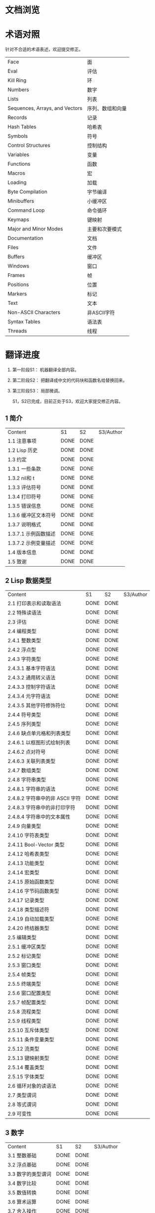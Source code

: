 * 文档浏览
[[./Demo.gif]]

* 术语对照
  针对不合适的术语表述，欢迎提交修正。
| Face         | 面       |
| Eval         | 评估     |
| Kill Ring    | 环       |
| Numbers                            | 数字                 |
| Lists                              | 列表                 |
| Sequences, Arrays, and Vectors     | 序列、数组和向量     |
| Records                            | 记录                 |
| Hash Tables                        | 哈希表               |
| Symbols                            | 符号                 |
| Control Structures                 | 控制结构             |
| Variables                          | 变量                 |
| Functions                          | 函数                 |
| Macros                             | 宏                   |
| Loading                            | 加载                 |
| Byte Compilation                   | 字节编译             |
| Minibuffers                        | 小缓冲区             |
| Command Loop                       | 命令循环             |
| Keymaps                            | 键映射               |
| Major and Minor Modes              | 主要和次要模式       |
| Documentation                      | 文档                 |
| Files                              | 文件                 |
| Buffers                            | 缓冲区            |
| Windows                            | 窗口                 |
| Frames                             | 帧                   |
| Positions                          | 位置                 |
| Markers                            | 标记                 |
| Text                               | 文本                 |
| Non-ASCII Characters               | 非ASCII字符          |
| Syntax Tables                      | 语法表               |
| Threads                            | 线程                 |

* 翻译进度
1. 第一阶段S1： 机器翻译全部内容。
2. 第二阶段S2： 把翻译成中文的代码块和函数名给替换回来。
3. 第三阶段S3： 局部微调。

   S1，S2已完成，目前正处于S3，欢迎大家提交修正内容。

** 1 简介
   | Content              | S1   | S2   | S3/Author |
   | 1.1 注意事项         | DONE | DONE |             |
   | 1.2 Lisp 历史        | DONE | DONE |             |
   | 1.3 约定             | DONE | DONE |             |
   | 1.3.1 一些条款       | DONE | DONE |             |
   | 1.3.2 nil和 t        | DONE | DONE |             |
   | 1.3.3 评估符号       | DONE | DONE |             |
   | 1.3.4 打印符号       | DONE | DONE |             |
   | 1.3.5 错误信息       | DONE | DONE |             |
   | 1.3.6 缓冲区文本符号 | DONE | DONE |             |
   | 1.3.7 说明格式       | DONE | DONE |             |
   | 1.3.7.1 示例函数描述 | DONE | DONE |             |
   | 1.3.7.2 示例变量描述 | DONE | DONE |             |
   | 1.4 版本信息         | DONE | DONE |             |
   | 1.5 致谢             | DONE | DONE |             |

** 2 Lisp 数据类型
   | Content                         | S1   | S2   | S3/Author |
   | 2.1 打印表示和读取语法          | DONE | DONE |             |
   | 2.2 特殊读语法                  | DONE | DONE |             |
   | 2.3 评估                        | DONE | DONE |             |
   | 2.4 编程类型                    | DONE | DONE |             |
   | 2.4.1 整数类型                  | DONE | DONE |             |
   | 2.4.2 浮点型                    | DONE | DONE |             |
   | 2.4.3 字符类型                  | DONE | DONE |             |
   | 2.4.3.1 基本字符语法            | DONE | DONE |             |
   | 2.4.3.2 通用转义语法            | DONE | DONE |             |
   | 2.4.3.3 控制字符语法            | DONE | DONE |             |
   | 2.4.3.4 元字符语法              | DONE | DONE |             |
   | 2.4.3.5 其他字符修饰符位        | DONE | DONE |             |
   | 2.4.4 符号类型                  | DONE | DONE |             |
   | 2.4.5 序列类型                  | DONE | DONE |             |
   | 2.4.6 缺点单元格和列表类型      | DONE | DONE |             |
   | 2.4.6.1 以框图形式绘制列表      | DONE | DONE |             |
   | 2.4.6.2 点对符号                | DONE | DONE |             |
   | 2.4.6.3 关联列表类型            | DONE | DONE |             |
   | 2.4.7 数组类型                  | DONE | DONE |             |
   | 2.4.8 字符串类型                | DONE | DONE |             |
   | 2.4.8.1 字符串的语法            | DONE | DONE |             |
   | 2.4.8.2 字符串中的非 ASCII 字符 | DONE | DONE |             |
   | 2.4.8.3 字符串中的非打印字符    | DONE | DONE |             |
   | 2.4.8.4 字符串中的文本属性      | DONE | DONE |             |
   | 2.4.9 向量类型                  | DONE | DONE |             |
   | 2.4.10 字符表类型               | DONE | DONE |             |
   | 2.4.11 Bool-Vector 类型         | DONE | DONE |             |
   | 2.4.12 哈希表类型               | DONE | DONE |             |
   | 2.4.13 功能类型                 | DONE | DONE |             |
   | 2.4.14 宏类型                   | DONE | DONE |             |
   | 2.4.15 原始函数类型             | DONE | DONE |             |
   | 2.4.16 字节码函数类型           | DONE | DONE |             |
   | 2.4.17 记录类型                 | DONE | DONE |             |
   | 2.4.18 类型描述符               | DONE | DONE |             |
   | 2.4.19 自动加载类型             | DONE | DONE |             |
   | 2.4.20 终结器类型               | DONE | DONE |             |
   | 2.5 编辑类型                    | DONE | DONE |             |
   | 2.5.1 缓冲区类型                | DONE | DONE |             |
   | 2.5.2 标记类型                  | DONE | DONE |             |
   | 2.5.3 窗口类型                  | DONE | DONE |             |
   | 2.5.4 帧类型                    | DONE | DONE |             |
   | 2.5.5 终端类型                  | DONE | DONE |             |
   | 2.5.6 窗口配置类型              | DONE | DONE |             |
   | 2.5.7 帧配置类型                | DONE | DONE |             |
   | 2.5.8 流程类型                  | DONE | DONE |             |
   | 2.5.9 线程类型                  | DONE | DONE |             |
   | 2.5.10 互斥体类型               | DONE | DONE |             |
   | 2.5.11 条件变量类型             | DONE | DONE |             |
   | 2.5.12 流类型                   | DONE | DONE |             |
   | 2.5.13 键映射类型               | DONE | DONE |             |
   | 2.5.14 覆盖类型                 | DONE | DONE |             |
   | 2.5.15 字体类型                 | DONE | DONE |             |
   | 2.6 循环对象的读语法            | DONE | DONE |             |
   | 2.7 类型谓词                    | DONE | DONE |             |
   | 2.8 等式谓词                    | DONE | DONE |             |
   | 2.9 可变性                      | DONE | DONE |             |


** 3 数字
   | Content            | S1   | S2   | S3/Author |
   | 3.1 整数基础       | DONE | DONE |             |
   | 3.2 浮点基础       | DONE | DONE |             |
   | 3.3 数字的类型谓词 | DONE | DONE |             |
   | 3.4 数字比较       | DONE | DONE |             |
   | 3.5 数值转换       | DONE | DONE |             |
   | 3.6 算术运算       | DONE | DONE |             |
   | 3.7 舍入操作       | DONE | DONE |             |
   | 3.8 整数的按位运算 | DONE | DONE |             |
   | 3.9 标准数学函数   | DONE | DONE |             |
   | 3.10 随机数        | DONE | DONE |             |


** 4 字符串和字符
   | Content                 | S1   | S2   | S3/Author |
   | 4.1 字符串和字符基础    | DONE | DONE |             |
   | 4.2 字符串谓词          | DONE | DONE |             |
   | 4.3 创建字符串          | DONE | DONE |             |
   | 4.4 修改字符串          | DONE | DONE |             |
   | 4.5 字符与字符串的比较  | DONE | DONE |             |
   | 4.6 字符和字符串的转换  | DONE | DONE |             |
   | 4.7 格式化字符串        | DONE | DONE |             |
   | 4.8 自定义格式字符串    | DONE | DONE |             |
   | 4.9 Lisp 中的大小写转换 | DONE | DONE |             |
   | 4.10 案例表             | DONE | DONE |             |


** 5 列表
   | Content                    | S1   | S2   | S3/Author |
   | 5.1 列表和缺点单元格       | DONE | DONE |             |
   | 5.2 列表上的谓词           | DONE | DONE |             |
   | 5.3 访问列表元素           | DONE | DONE |             |
   | 5.4 构建 Cons 单元格和列表 | DONE | DONE |             |
   | 5.5 修改列表变量           | DONE | DONE |             |
   | 5.6 修改现有列表结构       | DONE | DONE |             |
   | 5.6.1 改变列表元素 setcar  | DONE | DONE |             |
   | 5.6.2 更改列表的 CDR       | DONE | DONE |             |
   | 5.6.3 重新排列列表的函数   | DONE | DONE |             |
   | 5.7 使用列表作为集合       | DONE | DONE |             |
   | 5.8 关联列表               | DONE | DONE |             |
   | 5.9 属性列表               | DONE | DONE |             |
   | 5.9.1 属性列表和关联列表   | DONE | DONE |             |
   | 5.9.2 符号外的属性列表     | DONE | DONE |             |


** 6 序列、数组和向量
   | Content                  | S1   | S2   | S3/Author |
   | 6.1 序列                 | DONE | DONE |             |
   | 6.2 数组                 | DONE | DONE |             |
   | 6.3 操作数组的函数       | DONE | DONE |             |
   | 6.4 向量                 | DONE | DONE |             |
   | 6.5 向量函数             | DONE | DONE |             |
   | 6.6 字符表               | DONE | DONE |             |
   | 6.7 布尔向量             | DONE | DONE |             |
   | 6.8 管理固定大小的对象环 | DONE | DONE |             |


** 7 记录
   | Content        | S1   | S2   | S3/Author |
   | 7.1 记录功能   | DONE | DONE |             |
   | 7.2 向后兼容性 | DONE | DONE |             |

** 8 哈希表
   | Content            | S1   | S2   | S3/Author   |
   | 8.1 创建哈希表     | DONE | DONE | [[https://github.com/Kinneyzhang][Kinneyzhang]] |
   | 8.2 哈希表访问     | DONE | DONE | [[https://github.com/Kinneyzhang][Kinneyzhang]] |
   | 8.3 定义哈希比较   | DONE | DONE | [[https://github.com/Kinneyzhang][Kinneyzhang]] |
   | 8.4 其他哈希表函数 | DONE | DONE | [[https://github.com/Kinneyzhang][Kinneyzhang]] |

** 9 符号
   | Content            | S1   | S2   | S3/Author |
   | 9.1 符号组件       | DONE | DONE |           |
   | 9.2 定义符号       | DONE | DONE |           |
   | 9.3 创建和嵌入符号 | DONE | DONE |           |
   | 9.4 符号属性       | DONE | DONE |           |
   | 9.4.1 访问符号属性 | DONE | DONE |           |
   | 9.4.2 标准符号属性 | DONE | DONE |           |
   | 9.5 速记           | DONE | DONE |           |
   | 9.5.1 例外         | DONE | DONE |           |


** 10 评估
   | Content               | S1   | S2   | S3/Author |
   | 10.1 评估简介         | DONE | DONE |             |
   | 10.2 表格种类         | DONE | DONE |             |
   | 10.2.1 自我评估表     | DONE | DONE |             |
   | 10.2.2 符号形式       | DONE | DONE |             |
   | 10.2.3 列表形式的分类 | DONE | DONE |             |
   | 10.2.4 符号函数间接   | DONE | DONE |             |
   | 10.2.5 函数形式的评估 | DONE | DONE |             |
   | 10.2.6 Lisp 宏求值    | DONE | DONE |             |
   | 10.2.7 特殊表格       | DONE | DONE |             |
   | 10.2.8 自动加载       | DONE | DONE |             |
   | 10.3 报价             | DONE | DONE |             |
   | 10.4 反引号           | DONE | DONE |             |
   | 10.5 评估             | DONE | DONE |             |
   | 10.6 延迟和惰性评估   | DONE | DONE |             |

** 11 控制结构
   | Content                               | S1   | S2   | S3/Author |
   | 11.1 测序                             | DONE | DONE |             |
   | 11.2 条件                             | DONE | DONE |             |
   | 11.3 组合条件的构造                   | DONE | DONE |             |
   | 11.4 模式匹配条件                     | DONE | DONE |             |
   | 11.4.1 该 pcase宏                     | DONE | DONE |             |
   | 11.4.2 扩展 pcase                     | DONE | DONE |             |
   | 11.4.3 反引号样式模式                 | DONE | DONE |             |
   | 11.4.4 解构 pcase模式                 | DONE | DONE |             |
   | 11.5 迭代                             | DONE | DONE |             |
   | 11.6 生成器                           | DONE | DONE |             |
   | 11.7 非本地出口                       | DONE | DONE |             |
   | 11.7.1 显式非本地出口： catch和 throw | DONE | DONE |             |
   | 11.7.2 示例 catch和 throw             | DONE | DONE |             |
   | 11.7.3 错误                           | DONE | DONE |             |
   | 11.7.3.1 如何发出错误信号             | DONE | DONE |             |
   | 11.7.3.2 Emacs 如何处理错误           | DONE | DONE |             |
   | 11.7.3.3 编写代码来处理错误           | DONE | DONE |             |
   | 11.7.3.4 错误符号和条件名称           | DONE | DONE |             |
   | 11.7.4 清理非本地出口                 | DONE | DONE |             |


** 12 变量
   | Content                          | S1   | S2   | S3/Author |
   | 12.1 全局变量                    | DONE | DONE |             |
   | 12.2 永不改变的变量              | DONE | DONE |             |
   | 12.3 局部变量                    | DONE | DONE |             |
   | 12.4 当变量为空时                | DONE | DONE |             |
   | 12.5 定义全局变量                | DONE | DONE |             |
   | 12.6 稳健定义变量的技巧          | DONE | DONE |             |
   | 12.7 访问变量值                  | DONE | DONE |             |
   | 12.8 设置变量值                  | DONE | DONE |             |
   | 12.9 当变量改变时运行函数。    | DONE | DONE |             |
   | 12.9.1 限制                      | DONE | DONE |             |
   | 12.10 变量绑定的作用域规则       | DONE | DONE |             |
   | 12.10.1 动态绑定                 | DONE | DONE |             |
   | 12.10.2 正确使用动态绑定         | DONE | DONE |             |
   | 12.10.3 词法绑定                 | DONE | DONE |             |
   | 12.10.4 使用词法绑定             | DONE | DONE |             |
   | 12.10.5 转换为词法绑定           | DONE | DONE |             |
   | 12.11 缓冲区局部变量             | DONE | DONE |             |
   | 12.11.1 缓冲区局部变量简介       | DONE | DONE |             |
   | 12.11.2 创建和删除缓冲区本地绑定 | DONE | DONE |             |
   | 12.11.3 缓冲区局部变量的默认值   | DONE | DONE |             |
   | 12.12 文件局部变量               | DONE | DONE |             |
   | 12.13 目录局部变量               | DONE | DONE |             |
   | 12.14 连接局部变量               | DONE | DONE |             |
   | 12.15 变量别名                   | DONE | DONE |             |
   | 12.16 有限制值的变量             | DONE | DONE |             |
   | 12.17 广义变量                   | DONE | DONE |             |
   | 12.17.1 setf宏                   | DONE | DONE |             |
   | 12.17.2 定义新的 setf形式        | DONE | DONE |             |


** 13 函数
   | Content                             | S1   | S2   | S3/Author |
   | 13.1 什么是函数？                   | DONE | DONE |             |
   | 13.2 Lambda 表达式                  | DONE | DONE |             |
   | 13.2.1 Lambda 表达式的组成部分      | DONE | DONE |             |
   | 13.2.2 一个简单的 Lambda 表达式示例 | DONE | DONE |             |
   | 13.2.3 参数列表的特点               | DONE | DONE |             |
   | 13.2.4 函数的文档字符串             | DONE | DONE |             |
   | 13.3 命名函数                       | DONE | DONE |             |
   | 13.4 定义函数                       | DONE | DONE |             |
   | 13.5 调用函数                       | DONE | DONE |             |
   | 13.6 映射函数                       | DONE | DONE |             |
   | 13.7 匿名函数                       | DONE | DONE |             |
   | 13.8 泛型函数                       | DONE | DONE |             |
   | 13.9 访问函数单元格内容             | DONE | DONE |             |
   | 13.10 闭包                          | DONE | DONE |             |
   | 13.11 建议 Emacs Lisp 函数          | DONE | DONE |             |
   | 13.11.1 操纵建议的原语              | DONE | DONE |             |
   | 13.11.2 建议命名函数                | DONE | DONE |             |
   | 13.11.3 编写建议的方法              | DONE | DONE |             |
   | 13.11.4 使用旧的 defadvice 适配代码 | DONE | DONE |             |
   | 13.12 声明过时的函数                | DONE | DONE |             |
   | 13.13 内联函数                      | DONE | DONE |             |
   | 13.14 declare形式                   | DONE | DONE |             |
   | 13.15 告诉编译器定义了一个函数      | DONE | DONE |             |
   | 13.16 判断一个函数是否可以安全调用  | DONE | DONE |             |
   | 13.17 其他与函数相关的话题          | DONE | DONE |             |


** 14 宏
   | Content                     | S1   | S2   | S3/Author |
   | 14.1 一个简单的宏例子       | DONE | DONE |             |
   | 14.2 宏调用的扩展           | DONE | DONE |             |
   | 14.3 宏和字节编译           | DONE | DONE |             |
   | 14.4 定义宏                 | DONE | DONE |             |
   | 14.5 使用宏的常见问题       | DONE | DONE |             |
   | 14.5.1 错误时间             | DONE | DONE |             |
   | 14.5.2 反复评估宏参数       | DONE | DONE |             |
   | 14.5.3 宏展开中的局部变量   | DONE | DONE |             |
   | 14.5.4 评估扩展中的宏观参数 | DONE | DONE |             |
   | 14.5.5 宏扩展了多少次？     | DONE | DONE |             |
   | 14.6 缩进宏                 | DONE | DONE |             |


** 15 自定义设置
   | Content             | S1   | S2   | S3/Author |
   | 15.1 常用项关键字   | DONE | DONE |             |
   | 15.2 定义自定义组   | DONE | DONE |             |
   | 15.3 定义自定义变量 | DONE | DONE |             |
   | 15.4 自定义类型     | DONE | DONE |             |
   | 15.4.1 简单类型     | DONE | DONE |             |
   | 15.4.2 复合类型     | DONE | DONE |             |
   | 15.4.3 拼接成列表   | DONE | DONE |             |
   | 15.4.4 键入关键字   | DONE | DONE |             |
   | 15.4.5 定义新类型   | DONE | DONE |             |
   | 15.5 应用自定义     | DONE | DONE |             |
   | 15.6 自定义主题     | DONE | DONE |             |

** 16 加载
   | Content                     | S1   | S2   | S3/Author |
   | 16.1 程序如何加载           | DONE | DONE |             |
   | 16.2 加载后缀               | DONE | DONE |             |
   | 16.3 图书馆搜索             | DONE | DONE |             |
   | 16.4 加载非 ASCII 字符      | DONE | DONE |             |
   | 16.5 自动加载               | DONE | DONE |             |
   | 16.5.1 按前缀自动加载       | DONE | DONE |             |
   | 16.5.2 何时使用自动加载     | DONE | DONE |             |
   | 16.6 重复加载               | DONE | DONE |             |
   | 16.7 特点                   | DONE | DONE |             |
   | 16.8 哪个文件定义了某个符号 | DONE | DONE |             |
   | 16.9 卸载                   | DONE | DONE |             |
   | 16.10 装载挂钩              | DONE | DONE |             |
   | 16.11 Emacs 动态模块        | DONE | DONE |             |


** 17 字节编译
   | Content                 | S1   | S2   | S3/Author |
   | 17.1 字节编译代码的性能 | DONE | DONE |             |
   | 17.2 字节编译函数       | DONE | DONE |             |
   | 17.3 文档字符串和编译   | DONE | DONE |             |
   | 17.4 单个函数的动态加载 | DONE | DONE |             |
   | 17.5 编译期间的评估     | DONE | DONE |             |
   | 17.6 编译器错误         | DONE | DONE |             |
   | 17.7 字节码函数对象     | DONE | DONE |             |
   | 17.8 反汇编字节码       | DONE | DONE |             |


** 18 Lisp编译成Native代码
   | Content           | S1   | S2   | S3/Author |
   | 18.1 本机编译函数 | DONE | DONE |             |
   | 18.2 本机编译变量 | DONE | DONE |             |

** 19 调试 Lisp 程序
   | Content                       | S1   | S2   | S3/Author |
   | 19.1 Lisp 调试器              | DONE | DONE |             |
   | 19.1.1 出错时进入调试器       | DONE | DONE |             |
   | 19.1.2 调试无限循环           | DONE | DONE |             |
   | 19.1.3 在函数调用中进入调试器 | DONE | DONE |             |
   | 19.1.4 修改变量时进入调试器   | DONE | DONE |             |
   | 19.1.5 显式进入调试器         | DONE | DONE |             |
   | 19.1.6 使用调试器             | DONE | DONE |             |
   | 19.1.7 回溯                   | DONE | DONE |             |
   | 19.1.8 调试器命令             | DONE | DONE |             |
   | 19.1.9 调用调试器             | DONE | DONE |             |
   | 19.1.10 调试器的内部结构      | DONE | DONE |             |
   | 19.2 调试                     | DONE | DONE |             |
   | 19.2.1 使用 Edebug            | DONE | DONE |             |
   | 19.2.2 为 Edebug 检测         | DONE | DONE |             |
   | 19.2.3 Edebug 执行模式        | DONE | DONE |             |
   | 19.2.4 跳跃                   | DONE | DONE |             |
   | 19.2.5 其他 Edebug 命令       | DONE | DONE |             |
   | 19.2.6 断点                   | DONE | DONE |             |
   | 19.2.6.1 调试断点             | DONE | DONE |             |
   | 19.2.6.2 全局中断条件         | DONE | DONE |             |
   | 19.2.6.3 源断点               | DONE | DONE |             |
   | 19.2.7 捕获错误               | DONE | DONE |             |
   | 19.2.8 调试视图               | DONE | DONE |             |
   | 19.2.9 评估                   | DONE | DONE |             |
   | 19.2.10 评估列表缓冲区        | DONE | DONE |             |
   | 19.2.11 在 Edebug 中打印      | DONE | DONE |             |
   | 19.2.12 跟踪缓冲区            | DONE | DONE |             |
   | 19.2.13 覆盖测试              | DONE | DONE |             |
   | 19.2.14 外部环境              | DONE | DONE |             |
   | 19.2.14.1 检查是否停止        | DONE | DONE |             |
   | 19.2.14.2 调试显示更新        | DONE | DONE |             |
   | 19.2.14.3 Edebug 递归编辑     | DONE | DONE |             |
   | 19.2.15 调试和宏              | DONE | DONE |             |
   | 19.2.15.1 检测宏调用          | DONE | DONE |             |
   | 19.2.15.2 规格表              | DONE | DONE |             |
   | 19.2.15.3 规范中的回溯        | DONE | DONE |             |
   | 19.2.15.4 规范示例            | DONE | DONE |             |
   | 19.2.16 调试选项              | DONE | DONE |             |
   | 19.3 调试无效的 Lisp 语法     | DONE | DONE |             |
   | 19.3.1 多余的开括号           | DONE | DONE |             |
   | 19.3.2 多余的右括号           | DONE | DONE |             |
   | 19.4 测试覆盖率               | DONE | DONE |             |
   | 19.5 剖析                     | DONE | DONE |             |


** 20 读入和打印 Lisp 对象
   | Content             | S1   | S2   | S3/Author |
   | 20.1 读入与打印简介 | DONE | DONE |             |
   | 20.2 输入流         | DONE | DONE |             |
   | 20.3 输入函数       | DONE | DONE |             |
   | 20.4 输出流         | DONE | DONE |             |
   | 20.5 输出函数       | DONE | DONE |             |
   | 20.6 影响输出的变量 | DONE | DONE |             |


** 21 小缓冲区
   | Content                           | S1   | S2   | S3/Author |
   | 21.1 Minibuffers 简介             | DONE | DONE |             |
   | 21.2 用 Minibuffer 读取文本字符串 | DONE | DONE |             |
   | 21.3 用 Minibuffer 读取 Lisp 对象 | DONE | DONE |             |
   | 21.4 小缓冲区历史                 | DONE | DONE |             |
   | 21.5 初始输入                     | DONE | DONE |             |
   | 21.6 完成                         | DONE | DONE |             |
   | 21.6.1 基本完成函数               | DONE | DONE |             |
   | 21.6.2 完成和小缓冲区             | DONE | DONE |             |
   | 21.6.3 完成完成的 Minibuffer 命令 | DONE | DONE |             |
   | 21.6.4 高级完成函数               | DONE | DONE |             |
   | 21.6.5 读取文件名                 | DONE | DONE |             |
   | 21.6.6 完成变量                   | DONE | DONE |             |
   | 21.6.7 编程完成                   | DONE | DONE |             |
   | 21.6.8 在普通缓冲区中完成         | DONE | DONE |             |
   | 21.7 是或否查询                   | DONE | DONE |             |
   | 21.8 提出多项选择题               | DONE | DONE |             |
   | 21.9 读取密码                     | DONE | DONE |             |
   | 21.10 小缓冲区命令                | DONE | DONE |             |
   | 21.11 小缓冲窗口                  | DONE | DONE |             |
   | 21.12 小缓冲区内容                | DONE | DONE |             |
   | 21.13 递归小缓冲区                | DONE | DONE |             |
   | 21.14 抑制交互                    | DONE | DONE |             |
   | 21.15 小缓冲区杂记                | DONE | DONE |             |


** 22 命令循环
   | Content                        | S1   | S2   | S3/Author |
   | 22.1 命令循环概述              | DONE | DONE |             |
   | 22.2 定义命令                  | DONE | DONE |             |
   | 22.2.1 使用 interactive        | DONE | DONE |             |
   | 22.2.2 代码字符 interactive    | DONE | DONE |             |
   | 22.2.3 使用示例 interactive    | DONE | DONE |             |
   | 22.2.4 指定命令模式            | DONE | DONE |             |
   | 22.2.5 在命令选项中进行选择    | DONE | DONE |             |
   | 22.3 交互调用                  | DONE | DONE |             |
   | 22.4 区分交互调用              | DONE | DONE |             |
   | 22.5 来自命令循环的信息        | DONE | DONE |             |
   | 22.6 指令后点调整              | DONE | DONE |             |
   | 22.7 输入事件                  | DONE | DONE |             |
   | 22.7.1 键盘事件                | DONE | DONE |             |
   | 22.7.2 功能键                  | DONE | DONE |             |
   | 22.7.3 鼠标事件                | DONE | DONE |             |
   | 22.7.4 点击事件                | DONE | DONE |             |
   | 22.7.5 拖动事件                | DONE | DONE |             |
   | 22.7.6 按钮按下事件            | DONE | DONE |             |
   | 22.7.7 重复事件                | DONE | DONE |             |
   | 22.7.8 运动事件                | DONE | DONE |             |
   | 22.7.9 焦点事件                | DONE | DONE |             |
   | 22.7.10 其他系统事件           | DONE | DONE |             |
   | 22.7.11 事件示例               | DONE | DONE |             |
   | 22.7.12 分类事件               | DONE | DONE |             |
   | 22.7.13 访问鼠标事件           | DONE | DONE |             |
   | 22.7.14 访问滚动条事件         | DONE | DONE |             |
   | 22.7.15 将键盘事件放入字符串中 | DONE | DONE |             |
   | 22.8 读数输入                  | DONE | DONE |             |
   | 22.8.1 按键序列输入            | DONE | DONE |             |
   | 22.8.2 读取一个事件            | DONE | DONE |             |
   | 22.8.3 修改和翻译输入事件      | DONE | DONE |             |
   | 22.8.4 调用输入法              | DONE | DONE |             |
   | 22.8.5 引用字符输入            | DONE | DONE |             |
   | 22.8.6 杂项事件输入功能        | DONE | DONE |             |
   | 22.9 特别活动                  | DONE | DONE |             |
   | 22.10 等待经过时间或输入       | DONE | DONE |             |
   | 22.11 退出                     | DONE | DONE |             |
   | 22.12 前缀命令参数             | DONE | DONE |             |
   | 22.13 递归编辑                 | DONE | DONE |             |
   | 22.14 禁用命令                 | DONE | DONE |             |
   | 22.15 命令历史                 | DONE | DONE |             |
   | 22.16 键盘宏                   | DONE | DONE |             |


** 23 键映射
   | Content                        | S1   | S2   | S3/Author |
   | 23.1 按键序列                  | DONE | DONE |             |
   | 23.2 键映射基础                | DONE | DONE |             |
   | 23.3 键映射格式                | DONE | DONE |             |
   | 23.4 创建键映射                | DONE | DONE |             |
   | 23.5 继承和键映射              | DONE | DONE |             |
   | 23.6 前缀键                    | DONE | DONE |             |
   | 23.7 活动键映射                | DONE | DONE |             |
   | 23.8 搜索活动键映射            | DONE | DONE |             |
   | 23.9 控制激活的键映射          | DONE | DONE |             |
   | 23.10 密钥查找                 | DONE | DONE |             |
   | 23.11 键查找函数               | DONE | DONE |             |
   | 23.12 更改键绑定               | DONE | DONE |             |
   | 23.13 重映射命令               | DONE | DONE |             |
   | 23.14 用于翻译事件序列的键映射 | DONE | DONE |             |
   | 23.14.1 与普通键映射的交互     | DONE | DONE |             |
   | 23.15 绑定键的命令             | DONE | DONE |             |
   | 23.16 扫描键映射               | DONE | DONE |             |
   | 23.17 菜单键映射               | DONE | DONE |             |
   | 23.17.1 定义菜单               | DONE | DONE |             |
   | 23.17.1.1 简单菜单项           | DONE | DONE |             |
   | 23.17.1.2 扩展菜单项           | DONE | DONE |             |
   | 23.17.1.3 菜单分隔符           | DONE | DONE |             |
   | 23.17.1.4 别名菜单项           | DONE | DONE |             |
   | 23.17.2 菜单和鼠标             | DONE | DONE |             |
   | 23.17.3 菜单和键盘             | DONE | DONE |             |
   | 23.17.4 菜单示例               | DONE | DONE |             |
   | 23.17.5 菜单栏                 | DONE | DONE |             |
   | 23.17.6 工具栏                 | DONE | DONE |             |
   | 23.17.7 修改菜单               | DONE | DONE |             |
   | 23.17.8 简易菜单               | DONE | DONE |             |


** 24 主和次模式
   | Content                             | S1   | S2   | S3/Author |
   | 24.1 钩子                           | DONE | DONE |             |
   | 24.1.1 运行钩子                     | DONE | DONE |             |
   | 24.1.2 设置挂钩                     | DONE | DONE |             |
   | 24.2 主模式                         | DONE | DONE |             |
   | 24.2.1 主模式约定                   | DONE | DONE |             |
   | 24.2.2 Emacs 如何选择主模式         | DONE | DONE |             |
   | 24.2.3 获取有关主模式的帮助         | DONE | DONE |             |
   | 24.2.4 定义派生模式                 | DONE | DONE |             |
   | 24.2.5 基本主模式                   | DONE | DONE |             |
   | 24.2.6 模式挂钩                     | DONE | DONE |             |
   | 24.2.7 列表模式                     | DONE | DONE |             |
   | 24.2.8 通用模式                     | DONE | DONE |             |
   | 24.2.9 主模式示例                   | DONE | DONE |             |
   | 24.3 次模式                         | DONE | DONE |             |
   | 24.3.1 编写次模式的约定             | DONE | DONE |             |
   | 24.3.2 键映射和次模式               | DONE | DONE |             |
   | 24.3.3 定义次模式                   | DONE | DONE |             |
   | 24.4 模式线格式                     | DONE | DONE |             |
   | 24.4.1 模式线基础                   | DONE | DONE |             |
   | 24.4.2 模式行的数据结构             | DONE | DONE |             |
   | 24.4.3 顶层模式线控制               | DONE | DONE |             |
   | 24.4.4 模式行中使用的变量           | DONE | DONE |             |
   | 24.4.5 %- 模式线中的构造            | DONE | DONE |             |
   | 24.4.6 模式行中的属性               | DONE | DONE |             |
   | 24.4.7 窗口标题行                   | DONE | DONE |             |
   | 24.4.8 模拟模式行格式               | DONE | DONE |             |
   | 24.5 名称                           | DONE | DONE |             |
   | 24.6 字体锁定模式                   | DONE | DONE |             |
   | 24.6.1 字体锁定基础                 | DONE | DONE |             |
   | 24.6.2 基于搜索的字体               | DONE | DONE |             |
   | 24.6.3 自定义基于搜索的字体         | DONE | DONE |             |
   | 24.6.4 其他字体锁定变量             | DONE | DONE |             |
   | 24.6.5 字体锁定级别                 | DONE | DONE |             |
   | 24.6.6 预计算字体                   | DONE | DONE |             |
   | 24.6.7 字体锁定面                   | DONE | DONE |             |
   | 24.6.8 语法字体锁定                 | DONE | DONE |             |
   | 24.6.9 多行字体锁定结构             | DONE | DONE |             |
   | 24.6.9.1 字体锁定多行               | DONE | DONE |             |
   | 24.6.9.2 缓冲区更改后要字体化的区域 | DONE | DONE |             |
   | 24.7 代码自动缩进                   | DONE | DONE |             |
   | 24.7.1 简单的缩进引擎               | DONE | DONE |             |
   | 24.7.1.1 SMIE 设置和功能            | DONE | DONE |             |
   | 24.7.1.2 运算符优先级文法           | DONE | DONE |             |
   | 24.7.1.3 定义语言的语法             | DONE | DONE |             |
   | 24.7.1.4 定义令牌                   | DONE | DONE |             |
   | 24.7.1.5 使用弱解析器               | DONE | DONE |             |
   | 24.7.1.6 指定缩进规则               | DONE | DONE |             |
   | 24.7.1.7 缩进规则的辅助函数         | DONE | DONE |             |
   | 24.7.1.8 缩进规则示例               | DONE | DONE |             |
   | 24.7.1.9 自定义缩进                 | DONE | DONE |             |
   | 24.8 桌面保存模式                   | DONE | DONE |             |


** 25 文档
   | Content                 | S1   | S2   | S3/Author |
   | 25.1 文档基础           | DONE | DONE |             |
   | 25.2 访问文档字符串     | DONE | DONE |             |
   | 25.3 替换文档中的键绑定 | DONE | DONE |             |
   | 25.4 文本引用样式       | DONE | DONE |             |
   | 25.5 描述帮助信息的字符 | DONE | DONE |             |
   | 25.6 帮助功能           | DONE | DONE |             |
   | 25.7 文档组             | DONE | DONE |             |


** 26 文件
   | Content                    | S1   | S2   | S3/Author |
   | 26.1 访问文件              | DONE | DONE |             |
   | 26.1.1 文件访问函数        | DONE | DONE |             |
   | 26.1.2 访问子程序          | DONE | DONE |             |
   | 26.2 保存缓冲区            | DONE | DONE |             |
   | 26.3 从文件中读取          | DONE | DONE |             |
   | 26.4 写入文件              | DONE | DONE |             |
   | 26.5 文件锁                | DONE | DONE |             |
   | 26.6 文件信息              | DONE | DONE |             |
   | 26.6.1 测试可访问性        | DONE | DONE |             |
   | 26.6.2 区分文件种类        | DONE | DONE |             |
   | 26.6.3 真名                | DONE | DONE |             |
   | 26.6.4 文件属性            | DONE | DONE |             |
   | 26.6.5 扩展文件属性        | DONE | DONE |             |
   | 26.6.6 在标准位置定位文件  | DONE | DONE |             |
   | 26.7 更改文件名和属性      | DONE | DONE |             |
   | 26.8 文件和二级存储        | DONE | DONE |             |
   | 26.9 文件名                | DONE | DONE |             |
   | 26.9.1 文件名组件          | DONE | DONE |             |
   | 26.9.2 绝对和相对文件名    | DONE | DONE |             |
   | 26.9.3 目录名称            | DONE | DONE |             |
   | 26.9.4 扩展文件名的函数    | DONE | DONE |             |
   | 26.9.5 生成唯一文件名      | DONE | DONE |             |
   | 26.9.6 文件名补全          | DONE | DONE |             |
   | 26.9.7 标准文件名          | DONE | DONE |             |
   | 26.10 目录的内容           | DONE | DONE |             |
   | 26.11 创建、复制和删除目录 | DONE | DONE |             |
   | 26.12 使某些文件名“神奇”   | DONE | DONE |             |
   | 26.13 文件格式转换         | DONE | DONE |             |
   | 26.13.1 概述               | DONE | DONE |             |
   | 26.13.2 往返规范           | DONE | DONE |             |
   | 26.13.3 零碎规格           | DONE | DONE |             |


** 27 备份和自动保存
   | Content                         | S1   | S2   | S3/Author |
   | 27.1 备份文件                   | DONE | DONE |             |
   | 27.1.1 制作备份文件             | DONE | DONE |             |
   | 27.1.2 重命名备份还是复制备份？ | DONE | DONE |             |
   | 27.1.3 制作和删除编号备份文件   | DONE | DONE |             |
   | 27.1.4 命名备份文件             | DONE | DONE |             |
   | 27.2 自动保存                   | DONE | DONE |             |
   | 27.3 还原                       | DONE | DONE |             |


** 28 缓冲区
   | Content                        | S1   | S2   | S3/Author |
   | 28.1 缓冲区基础                | DONE | DONE |             |
   | 28.2 当前缓冲区                | DONE | DONE |             |
   | 28.3 缓冲区名称                | DONE | DONE |             |
   | 28.4 缓冲区文件名              | DONE | DONE |             |
   | 28.5 缓冲区修改                | DONE | DONE |             |
   | 28.6 缓冲区修改时间            | DONE | DONE |             |
   | 28.7 只读缓冲区                | DONE | DONE |             |
   | 28.8 缓冲区列表                | DONE | DONE |             |
   | 28.9 创建缓冲区                | DONE | DONE |             |
   | 28.10 终止缓冲区               | DONE | DONE |             |
   | 28.11 间接缓冲区               | DONE | DONE |             |
   | 28.12 在两个缓冲区之间交换文本 | DONE | DONE |             |
   | 28.13 缓冲间隙                 | DONE | DONE |             |

** 29 窗口
   | Content                        | S1   | S2   | S3/Author |
   | 29.1 Emacs Windows的基本概念   | DONE | DONE |             |
   | 29.2 窗户和框架                | DONE | DONE |             |
   | 29.3 选择窗口                  | DONE | DONE |             |
   | 29.4 窗口大小                  | DONE | DONE |             |
   | 29.5 调整窗口大小              | DONE | DONE |             |
   | 29.6 保留窗口大小              | DONE | DONE |             |
   | 29.7 分割窗口                  | DONE | DONE |             |
   | 29.8 删除窗口                  | DONE | DONE |             |
   | 29.9 重新组合窗口              | DONE | DONE |             |
   | 29.10 Windows的循环排序        | DONE | DONE |             |
   | 29.11 缓冲区和窗口             | DONE | DONE |             |
   | 29.12 切换到窗口中的缓冲区     | DONE | DONE |             |
   | 29.13 在合适的窗口中显示缓冲区 | DONE | DONE |             |
   | 29.13.1 选择显示缓冲区的窗口   | DONE | DONE |             |
   | 29.13.2 缓冲区显示的动作函数   | DONE | DONE |             |
   | 29.13.3 缓冲区显示的动作列表   | DONE | DONE |             |
   | 29.13.4 显示缓冲区的附加选项   | DONE | DONE |             |
   | 29.13.5 动作函数的优先级       | DONE | DONE |             |
   | 29.13.6 缓冲区显示之禅         | DONE | DONE |             |
   | 29.14 窗口历史                 | DONE | DONE |             |
   | 29.15 专用窗口                 | DONE | DONE |             |
   | 29.16 退出窗口                 | DONE | DONE |             |
   | 29.17 侧窗                     | DONE | DONE |             |
   | 29.17.1 在侧窗中显示缓冲区     | DONE | DONE |             |
   | 29.17.2 侧窗选项和功能         | DONE | DONE |             |
   | 29.17.3 带有侧窗的框架布局     | DONE | DONE |             |
   | 29.18 原子窗口                 | DONE | DONE |             |
   | 29.19 窗口和点                 | DONE | DONE |             |
   | 29.20 窗口开始和结束位置       | DONE | DONE |             |
   | 29.21 文本滚动                 | DONE | DONE |             |
   | 29.22 垂直小数滚动             | DONE | DONE |             |
   | 29.23 水平滚动                 | DONE | DONE |             |
   | 29.24 坐标和窗口               | DONE | DONE |             |
   | 29.25 鼠标窗口自动选择         | DONE | DONE |             |
   | 29.26 窗口配置                 | DONE | DONE |             |
   | 29.27 窗口参数                 | DONE | DONE |             |
   | 29.28 窗口滚动和改变的钩子     | DONE | DONE |             |

** 30 帧
   | Content                        | S1   | S2   | S3/Author |
   | 30.1 创建帧                    | DONE | DONE |             |
   | 30.2 多终端                    | DONE | DONE |             |
   | 30.3 帧几何                    | DONE | DONE |             |
   | 30.3.1 帧布局                  | DONE | DONE |             |
   | 30.3.2 帧字体                  | DONE | DONE |             |
   | 30.3.3 帧位置                  | DONE | DONE |             |
   | 30.3.4 帧大小                  | DONE | DONE |             |
   | 30.3.5 隐含的帧大小调整        | DONE | DONE |             |
   | 30.4 帧参数                    | DONE | DONE |             |
   | 30.4.1 访问帧参数              | DONE | DONE |             |
   | 30.4.2 初始帧参数              | DONE | DONE |             |
   | 30.4.3 窗框参数                | DONE | DONE |             |
   | 30.4.3.1 基本参数              | DONE | DONE |             |
   | 30.4.3.2 位置参数              | DONE | DONE |             |
   | 30.4.3.3 尺寸参数              | DONE | DONE |             |
   | 30.4.3.4 布局参数              | DONE | DONE |             |
   | 30.4.3.5 缓冲区参数            | DONE | DONE |             |
   | 30.4.3.6 帧交互参数            | DONE | DONE |             |
   | 30.4.3.7 鼠标拖动参数          | DONE | DONE |             |
   | 30.4.3.8 窗口管理参数          | DONE | DONE |             |
   | 30.4.3.9 光标参数              | DONE | DONE |             |
   | 30.4.3.10 字体和颜色参数       | DONE | DONE |             |
   | 30.4.4 几何                    | DONE | DONE |             |
   | 30.5 终端参数                  | DONE | DONE |             |
   | 30.6 帧标题                    | DONE | DONE |             |
   | 30.7 删除帧                    | DONE | DONE |             |
   | 30.8 查找所有帧                | DONE | DONE |             |
   | 30.9 小缓冲区和帧              | DONE | DONE |             |
   | 30.10 输入焦点                 | DONE | DONE |             |
   | 30.11 框架的可见性             | DONE | DONE |             |
   | 30.12 提升、降低和重新堆叠框架 | DONE | DONE |             |
   | 30.13 帧配置                   | DONE | DONE |             |
   | 30.14 子框架                   | DONE | DONE |             |
   | 30.15 鼠标跟踪                 | DONE | DONE |             |
   | 30.16 鼠标位置                 | DONE | DONE |             |
   | 30.17 弹出菜单                 | DONE | DONE |             |
   | 30.18 对话框                   | DONE | DONE |             |
   | 30.19 指针形状                 | DONE | DONE |             |
   | 30.20 窗口系统选择             | DONE | DONE |             |
   | 30.21 拖放                     | DONE | DONE |             |
   | 30.22 颜色名称                 | DONE | DONE |             |
   | 30.23 文本终端颜色             | DONE | DONE |             |
   | 30.24 X 资源                   | DONE | DONE |             |
   | 30.25 显示功能测试             | DONE | DONE |             |

** 31 位置
   | Content                 | S1   | S2   | S3/Author |
   | 31.1 点                 | DONE | DONE |             |
   | 31.2 运动               | DONE | DONE |             |
   | 31.2.1 角色动作         | DONE | DONE |             |
   | 31.2.2 词动             | DONE | DONE |             |
   | 31.2.3 移动到缓冲区末端 | DONE | DONE |             |
   | 31.2.4 文本行的运动     | DONE | DONE |             |
   | 31.2.5 屏幕线运动       | DONE | DONE |             |
   | 31.2.6 移动平衡表达式   | DONE | DONE |             |
   | 31.2.7 跳过字符         | DONE | DONE |             |
   | 31.3 远足               | DONE | DONE |             |
   | 31.4 收窄               | DONE | DONE |             |

** 32 标记
   | Content             | S1   | S2   | S3/Author |
   | 32.1 标记概述       | DONE | DONE |             |
   | 32.2 关于标记的谓词 | DONE | DONE |             |
   | 32.3 创建标记的函数 | DONE | DONE |             |
   | 32.4 来自标记的信息 | DONE | DONE |             |
   | 32.5 标记插入类型   | DONE | DONE |             |
   | 32.6 移动标记位置   | DONE | DONE |             |
   | 32.7 标记           | DONE | DONE |             |
   | 32.8 区域           | DONE | DONE |             |

** 33 文本
   | Content                         | S1   | S2   | S3/Author |
   | 33.1 检查文本近点               | DONE | DONE |             |
   | 33.2 检查缓冲区内容             | DONE | DONE |             |
   | 33.3 比较文本                   | DONE | DONE |             |
   | 33.4 插入文本                   | DONE | DONE |             |
   | 33.5 用户级插入命令             | DONE | DONE |             |
   | 33.6 删除文本                   | DONE | DONE |             |
   | 33.7 用户级删除命令             | DONE | DONE |             |
   | 33.8 环                         | DONE | DONE |             |
   | 33.8.1 环概念                   | DONE | DONE |             |
   | 33.8.2 杀死函数                 | DONE | DONE |             |
   | 33.8.3 扬克                     | DONE | DONE |             |
   | 33.8.4 Yanking 函数             | DONE | DONE |             |
   | 33.8.5 低级环                   | DONE | DONE |             |
   | 33.8.6 环的内部                 | DONE | DONE |             |
   | 33.9 撤消                       | DONE | DONE |             |
   | 33.10 维护撤销列表              | DONE | DONE |             |
   | 33.11 填充                      | DONE | DONE |             |
   | 33.12 填充边距                  | DONE | DONE |             |
   | 33.13 自适应填充模式            | DONE | DONE |             |
   | 33.14 自动填充                  | DONE | DONE |             |
   | 33.15 文本排序                  | DONE | DONE |             |
   | 33.16 计数列                    | DONE | DONE |             |
   | 33.17 缩进                      | DONE | DONE |             |
   | 33.17.1 缩进原语                | DONE | DONE |             |
   | 33.17.2 主模式控制的缩进        | DONE | DONE |             |
   | 33.17.3 缩进整个区域            | DONE | DONE |             |
   | 33.17.4 相对于前几行的缩进      | DONE | DONE |             |
   | 33.17.5 可调制表位              | DONE | DONE |             |
   | 33.17.6 基于缩进的运动命令      | DONE | DONE |             |
   | 33.18 案例变更                  | DONE | DONE |             |
   | 33.19 文本属性                  | DONE | DONE |             |
   | 33.19.1 检查文本属性            | DONE | DONE |             |
   | 33.19.2 更改文本属性            | DONE | DONE |             |
   | 33.19.3 文本属性搜索功能        | DONE | DONE |             |
   | 33.19.4 具有特殊含义的属性      | DONE | DONE |             |
   | 33.19.5 格式化文本属性          | DONE | DONE |             |
   | 33.19.6 文本属性的粘性          | DONE | DONE |             |
   | 33.19.7 文本属性的惰性计算      | DONE | DONE |             |
   | 33.19.8 定义可点击文本          | DONE | DONE |             |
   | 33.19.9 定义和使用字段          | DONE | DONE |             |
   | 33.19.10 为什么文本属性不是区间 | DONE | DONE |             |
   | 33.20 替换字符代码              | DONE | DONE |             |
   | 33.21 寄存器                    | DONE | DONE |             |
   | 33.22 文本转置                  | DONE | DONE |             |
   | 33.23 替换缓冲区文本            | DONE | DONE |             |
   | 33.24 处理压缩数据              | DONE | DONE |             |
   | 33.25 Base 64 编码              | DONE | DONE |             |
   | 33.26 校验和/哈希               | DONE | DONE |             |
   | 33.27 GnuTLS 密码学             | DONE | DONE |             |
   | 33.27.1 GnuTLS 加密输入的格式   | DONE | DONE |             |
   | 33.27.2 GnuTLS 加密函数         | DONE | DONE |             |
   | 33.28 解析 HTML 和 XML          | DONE | DONE |             |
   | 33.28.1 文档对象模型            | DONE | DONE |             |
   | 33.29 解析和生成 JSON 值        | DONE | DONE |             |
   | 33.30 JSONRPC 通信              | DONE | DONE |             |
   | 33.30.1 概述                    | DONE | DONE |             |
   | 33.30.2 基于进程的 JSONRPC 连接 | DONE | DONE |             |
   | 33.30.3 JSONRPC JSON对象格式    | DONE | DONE |             |
   | 33.30.4 延迟的 JSONRPC 请求     | DONE | DONE |             |
   | 33.31 原子变更组                | DONE | DONE |             |
   | 33.32 更改挂钩                  | DONE | DONE |             |


** 34 非 ASCII 字符
   | Content                        | S1   | S2   | S3/Author |
   | 34.1 文本表示                  | DONE | DONE |             |
   | 34.2 禁用多字节字符            | DONE | DONE |             |
   | 34.3 转换文本表示              | DONE | DONE |             |
   | 34.4 选择表示                  | DONE | DONE |             |
   | 34.5 字符代码                  | DONE | DONE |             |
   | 34.6 字符属性                  | DONE | DONE |             |
   | 34.7 字符集                    | DONE | DONE |             |
   | 34.8 扫描字符集                | DONE | DONE |             |
   | 34.9 字符翻译                  | DONE | DONE |             |
   | 34.10 编码系统                 | DONE | DONE |             |
   | 34.10.1 编码系统的基本概念     | DONE | DONE |             |
   | 34.10.2 编码和 I/O             | DONE | DONE |             |
   | 34.10.3 Lisp 中的编码系统      | DONE | DONE |             |
   | 34.10.4 用户选择的编码系统     | DONE | DONE |             |
   | 34.10.5 默认编码系统           | DONE | DONE |             |
   | 34.10.6 为一个操作指定编码系统 | DONE | DONE |             |
   | 34.10.7 显式编码和解码         | DONE | DONE |             |
   | 34.10.8 终端 I/O 编码          | DONE | DONE |             |
   | 34.11 输入法                   | DONE | DONE |             |
   | 34.12 语言环境                 | DONE | DONE |             |

** 35 搜索和匹配
   | Content                            | S1   | S2   | S3/Author |
   | 35.1 搜索字符串                    | DONE | DONE |           |
   | 35.2 搜索和案例                    | DONE | DONE |           |
   | 35.3 正则表达式                    | DONE | DONE |           |
   | 35.3.1 正则表达式的语法            | DONE | DONE |           |
   | 35.3.1.1 正则表达式中的特殊字符    | DONE | DONE |           |
   | 35.3.1.2 字符类                    | DONE | DONE |           |
   | 35.3.1.3 正则表达式中的反斜杠结构  | DONE | DONE |           |
   | 35.3.2 复杂正则表达式示例          | DONE | DONE |           |
   | 35.3.3 该 rx结构化正则表达式表示法 | DONE | DONE |           |
   | 35.3.3.1 构造 rx正则表达式         | DONE | DONE |           |
   | 35.3.3.2 函数和宏使用 rx正则表达式 | DONE | DONE |           |
   | 35.3.3.3 定义新的 rx形式           | DONE | DONE |           |
   | 35.3.4 正则表达式函数              | DONE | DONE |           |
   | 35.3.5 正则表达式的问题            | DONE | DONE |           |
   | 35.4 正则表达式搜索                | DONE | DONE |           |
   | 35.5 POSIX正则表达式搜索           | DONE | DONE |           |
   | 35.6 匹配数据                      | DONE | DONE |           |
   | 35.6.1 替换匹配的文本              | DONE | DONE |           |
   | 35.6.2 简单匹配数据访问            | DONE | DONE |           |
   | 35.6.3 访问整个比赛数据            | DONE | DONE |           |
   | 35.6.4 保存和恢复比赛数据          | DONE | DONE |           |
   | 35.7 搜索和替换                    | DONE | DONE |           |
   | 35.8 编辑中使用的标准正则表达式    | DONE | DONE |           |

** 36 语法表
   | Content                   | S1   | S2   | S3/Author |
   | 36.1 语法表概念           | DONE | DONE |           |
   | 36.2 语法描述符           | DONE | DONE |           |
   | 36.2.1 语法类表           | DONE | DONE |           |
   | 36.2.2 语法标志           | DONE | DONE |           |
   | 36.3 语法表函数           | DONE | DONE |           |
   | 36.4 语法属性             | DONE | DONE |           |
   | 36.5 运动和句法           | DONE | DONE |           |
   | 36.6 解析表达式           | DONE | DONE |           |
   | 36.6.1 基于解析的运动命令 | DONE | DONE |           |
   | 36.6.2 查找位置的解析状态 | DONE | DONE |           |
   | 36.6.3 解析器状态         | DONE | DONE |           |
   | 36.6.4 低级解析           | DONE | DONE |           |
   | 36.6.5 控制解析的参数     | DONE | DONE |           |
   | 36.7 语法表内部           | DONE | DONE |           |
   | 36.8 类别                 | DONE | DONE |           |

** 37 缩写和缩写扩展
   | Content               | S1   | S2   | S3/Author |
   | 37.1 缩略表           | DONE | DONE |           |
   | 37.2 定义缩写         | DONE | DONE |           |
   | 37.3 在文件中保存缩写 | DONE | DONE |           |
   | 37.4 查找和扩展缩略语 | DONE | DONE |           |
   | 37.5 标准缩写表       | DONE | DONE |           |
   | 37.6 缩写属性         | DONE | DONE |           |
   | 37.7 缩写表属性       | DONE | DONE |           |

** 38 线程
   | Content           | S1   | S2   | S3/Author |
   | 38.1 基本线程函数 | DONE | DONE |           |
   | 38.2 互斥体       | DONE | DONE |           |
   | 38.3 条件变量     | DONE | DONE |           |
   | 38.4 线程列表     | DONE | DONE |           |

** 39 进程
   | Content                           | S1   | S2   | S3/Author |
   | 39.1 创建子进程的函数             | DONE | DONE |           |
   | 39.2 Shell 参数                   | DONE | DONE |           |
   | 39.3 创建同步进程                 | DONE | DONE |           |
   | 39.4 创建一个异步进程             | DONE | DONE |           |
   | 39.5 删除进程                     | DONE | DONE |           |
   | 39.6 过程信息                     | DONE | DONE |           |
   | 39.7 向进程发送输入               | DONE | DONE |           |
   | 39.8 向进程发送信号               | DONE | DONE |           |
   | 39.9 接收进程的输出               | DONE | DONE |           |
   | 39.9.1 进程缓冲区                 | DONE | DONE |           |
   | 39.9.2 过程过滤器函数             | DONE | DONE |           |
   | 39.9.3 解码过程输出               | DONE | DONE |           |
   | 39.9.4 接受进程的输出             | DONE | DONE |           |
   | 39.9.5 进程和线程                 | DONE | DONE |           |
   | 39.10 Sentinels：检测进程状态变化 | DONE | DONE |           |
   | 39.11 退出前查询                  | DONE | DONE |           |
   | 39.12 访问其他进程                | DONE | DONE |           |
   | 39.13 事务队列                    | DONE | DONE |           |
   | 39.14 网络连接                    | DONE | DONE |           |
   | 39.15 网络服务器                  | DONE | DONE |           |
   | 39.16 数据报                      | DONE | DONE |           |
   | 39.17 低级网络访问                | DONE | DONE |           |
   | 39.17.1 make-network-process      | DONE | DONE |           |
   | 39.17.2 网络选项                  | DONE | DONE |           |
   | 39.17.3 测试网络功能的可用性      | DONE | DONE |           |
   | 39.18 其他网络设施                | DONE | DONE |           |
   | 39.19 与串口通信                  | DONE | DONE |           |
   | 39.20 打包和解包字节数组          | DONE | DONE |           |
   | 39.20.1 描述数据布局              | DONE | DONE |           |
   | 39.20.2 解包和打包字节的函数      | DONE | DONE |           |
   | 39.20.3 高级数据布局规范          | DONE | DONE |           |

** 40 Emacs 显示
   | Content                    | S1   | S2   | S3 |
   | 40.1 刷新屏幕              | DONE | DONE |    |
   | 40.2 强制重新显示          | DONE | DONE |    |
   | 40.3 截断                  | DONE | DONE |    |
   | 40.4 回声区                | DONE | DONE |    |
   | 40.4.1 在回显区显示消息    | DONE | DONE |    |
   | 40.4.2 上报操作进度        | DONE | DONE |    |
   | 40.4.3 记录消息 *留言*       | DONE | DONE |    |
   | 40.4.4 回声区自定义        | DONE | DONE |    |
   | 40.5 报告警告              | DONE | DONE |    |
   | 40.5.1 警告基础            | DONE | DONE |    |
   | 40.5.2 警告变量            | DONE | DONE |    |
   | 40.5.3 警告选项            | DONE | DONE |    |
   | 40.5.4 延迟警告            | DONE | DONE |    |
   | 40.6 不可见文本            | DONE | DONE |    |
   | 40.7 选择性显示            | DONE | DONE |    |
   | 40.8 临时展示              | DONE | DONE |    |
   | 40.9 叠加                  | DONE | DONE |    |
   | 40.9.1 管理覆盖            | DONE | DONE |    |
   | 40.9.2 覆盖属性            | DONE | DONE |    |
   | 40.9.3 搜索覆盖            | DONE | DONE |    |
   | 40.10 显示文本的大小       | DONE | DONE |   |
   | 40.11 行高                 | DONE | DONE |   |
   | 40.12 面                   | DONE | DONE |   |
   | 40.12.1 面属性             | DONE | DONE |   |
   | 40.12.2 定义面             | DONE | DONE |   |
   | 40.12.3 面属性函数         | DONE | DONE |   |
   | 40.12.4 显示面             | DONE | DONE |   |
   | 40.12.5 面重映射           | DONE | DONE |   |
   | 40.12.6 处理面的函数       | DONE | DONE |   |
   | 40.12.7 自动面分配         | DONE | DONE |   |
   | 40.12.8 基本面             | DONE | DONE |   |
   | 40.12.9 字体选择           | DONE | DONE |   |
   | 40.12.10 查找字体          | DONE | DONE |   |
   | 40.12.11 字体集            | DONE | DONE |   |
   | 40.12.12 低级字体表示      | DONE | DONE |   |
   | 40.13 条纹                 | DONE | DONE |   |
   | 40.13.1 条纹尺寸和位置     | DONE | DONE |   |
   | 40.13.2 边缘指标           | DONE | DONE |   |
   | 40.13.3 边缘光标           | DONE | DONE |   |
   | 40.13.4 边缘位图           | DONE | DONE |   |
   | 40.13.5 自定义边缘位图     | DONE | DONE |   |
   | 40.13.6 叠加箭头           | DONE | DONE |   |
   | 40.14 滚动条               | DONE | DONE |   |
   | 40.15 窗口分隔线           | DONE | DONE |   |
   | 40.16 display财产          | DONE | DONE |   |
   | 40.16.1 替换文本的显示规范 | DONE | DONE |   |
   | 40.16.2 指定空间           | DONE | DONE |   |

   | 40.16.3 空间的像素规范     | DONE | DONE |   |
   | 40.16.4 其他显示规格       | DONE | DONE |   |
   | 40.16.5 在边缘显示         | DONE | DONE |   |
   | 40.17 图像                 | DONE | DONE |   |
   | 40.17.1 图像格式           | DONE | DONE |   |
   | 40.17.2 图像描述符         | DONE | DONE |   |
   | 40.17.3 XBM 图像           | DONE | DONE |   |
   | 40.17.4 XPM 图像           | DONE | DONE |   |
   | 40.17.5 ImageMagick 图像   | DONE | DONE |   |
   | 40.17.6 SVG 图像           | DONE | DONE |   |
   | 40.17.7 其他图像类型       | DONE | DONE |   |
   | 40.17.8 定义图像           | DONE | DONE |   |
   | 40.17.9 显示图像           | DONE | DONE |   |
   | 40.17.10 多帧图像          | DONE | DONE |   |
   | 40.17.11 图像缓存          | DONE | DONE |   |
   | 40.18 嵌入式原生小部件     | DONE | DONE |   |
   | 40.19 按钮                 | DONE | DONE |   |
   | 40.19.1 按钮属性           | DONE | DONE |   |
   | 40.19.2 按钮类型           | DONE | DONE |   |
   | 40.19.3 制作按钮           | DONE | DONE |   |
   | 40.19.4 操作按钮           | DONE | DONE |   |
   | 40.19.5 按钮缓冲区命令     | DONE | DONE |   |
   | 40.20 抽象显示             | DONE | DONE |   |
   | 40.20.1 抽象显示函数       | DONE | DONE |   |
   | 40.20.2 抽象显示示例       | DONE | DONE |   |
   | 40.21 闪烁的括号           | DONE | DONE |   |
   | 40.22 字符显示             | DONE | DONE |   |
   | 40.22.1 通常的显示约定     | DONE | DONE |   |
   | 40.22.2 显示表格           | DONE | DONE |   |
   | 40.22.3 活动显示表         | DONE | DONE |   |
   | 40.22.4 字形               | DONE | DONE |   |
   | 40.22.5 无字形字符显示     | DONE | DONE |   |
   | 40.23 哔哔声               | DONE | DONE |   |
   | 40.24 窗户系统             | DONE | DONE |   |
   | 40.25 工具提示             | DONE | DONE |   |
   | 40.26 双向显示             | DONE | DONE |   |



** 41 操作系统接口
   | Content                       | S1   | S2   | S3/Author |
   | 41.1 启动 Emacs               | DONE | DONE |Advanceflow      |
   | 41.1.1 小结：启动时的动作顺序 | DONE | DONE |Advanceflow      |
   | 41.1.2 初始化文件             | DONE | DONE |Advanceflow      |
   | 41.1.3 终端特定初始化         | DONE | DONE |Advanceflow      |
   | 41.1.4 命令行参数             | DONE | DONE |Advanceflow      |
   | 41.2 退出 Emacs               | DONE | DONE |Advanceflow      |
   | 41.2.1 杀死 Emacs             | DONE | DONE |Advanceflow      |
   | 41.2.2 挂起 Emacs             | DONE | DONE |Advanceflow      |
   | 41.3 操作系统环境             | DONE | DONE |Advanceflow      |
   | 41.4 用户识别                 | DONE | DONE |Advanceflow      |
   | 41.5 时间                     | DONE | DONE |Advanceflow      |
   | 41.6 时区规则                 | DONE | DONE |Advanceflow      |
   | 41.7 时间转换                 | DONE | DONE |Advanceflow      |
   | 41.8 解析和格式化时间         | DONE | DONE |Advanceflow      |
   | 41.9 处理器运行时间           | DONE | DONE |Advanceflow      |
   | 41.10 时间计算                | DONE | DONE |Advanceflow      |
   | 41.11 延迟执行的定时器        | DONE | DONE |Advanceflow      |
   | 41.12 空闲定时器              | DONE | DONE |Advanceflow      |
   | 41.13 终端输入                | DONE | DONE |Advanceflow      |
   | 41.13.1 输入模式              | DONE | DONE |Advanceflow      |
   | 41.13.2 录音输入              | DONE | DONE |Advanceflow      |
   | 41.14 终端输出                | DONE | DONE |Advanceflow      |
   | 41.15 声音输出                | DONE | DONE |Advanceflow      |
   | 41.16 X11 Keysyms 上的操作    | DONE | DONE |Advanceflow      |
   | 41.17 批处理模式              | DONE | DONE |Advanceflow      |
   | 41.18 会话管理                | DONE | DONE |Advanceflow      |
   | 41.19 桌面通知                | DONE | DONE |Advanceflow      |
   | 41.20 文件更改通知            | DONE | DONE |Advanceflow      |
   | 41.21 动态加载的库            | DONE | DONE |Advanceflow      |
   | 41.22 安全考虑                | DONE | DONE |Advanceflow      |



** 42 准备分发的 Lisp 代码
   | Content                      | S1   | S2   | S3/Author |
   | 42.1 包装基础                | DONE | DONE |           |
   | 42.2 简单包                  | DONE | DONE |           |
   | 42.3 多文件包                | DONE | DONE |           |
   | 42.4 创建和维护包档案        | DONE | DONE |           |
   | 42.5 与存档 Web 服务器的接口 | DONE | DONE |           |


** 附录
   | Content                       | S1   | S2   | S3/Author |
   | 附录 A Emacs 27 反新闻        | DONE | DONE |           |
   | 附录 B GNU 自由文档许可证     | DONE | DONE |           |
   | 附录 C GNU 通用公共许可证     | DONE | DONE |           |
   | 附录 D 提示和约定             | DONE | DONE |           |
   | D.1 Emacs Lisp 编码约定       | DONE | DONE |           |
   | D.2 键绑定约定                | DONE | DONE |           |
   | D.3 Emacs 编程技巧            | DONE | DONE |           |
   | D.4 快速编译代码的技巧        | DONE | DONE |           |
   | D.5 避免编译器警告的技巧      | DONE | DONE |           |
   | D.6 文档字符串提示            | DONE | DONE |           |
   | D.7 撰写评论的技巧            | DONE | DONE |           |
   | D.8 Emacs 库的常规头文件      | DONE | DONE |           |
   | 附录 E GNU Emacs 内部结构     | DONE | DONE |           |
   | E.1 构建 Emacs                | DONE | DONE |           |
   | E.2 纯存储                    | DONE | DONE |           |
   | E.3 垃圾收集                  | DONE | DONE |           |
   | E.4 堆栈分配的对象            | DONE | DONE |           |
   | E.5 内存使用                  | DONE | DONE |           |
   | E.6 C 方言                    | DONE | DONE |           |
   | E.7 编写 Emacs 原语           | DONE | DONE |           |
   | E.8 编写动态加载的模块        | DONE | DONE |           |
   | E.8.1 模块初始化代码          | DONE | DONE |           |
   | E.8.2 编写模块函数            | DONE | DONE |           |
   | E.8.3 Lisp 和模块值之间的转换 | DONE | DONE |           |
   | E.8.4 模块的其他便利功能      | DONE | DONE |           |
   | E.8.5 模块中的非本地出口      | DONE | DONE |           |
   | E.9 对象内部                  | DONE | DONE |           |
   | E.9.1 缓冲器内部              | DONE | DONE |           |
   | E.9.2 窗口内部                | DONE | DONE |           |
   | E.9.3 过程内部                | DONE | DONE |           |
   | E.10 C 整数类型               | DONE | DONE |           |
   | 附录 F 标准错误               | DONE | DONE |           |
   | 附录 G 标准键盘映射           | DONE | DONE |           |
   | 附录 H 标准钩子               | DONE | DONE |           |
